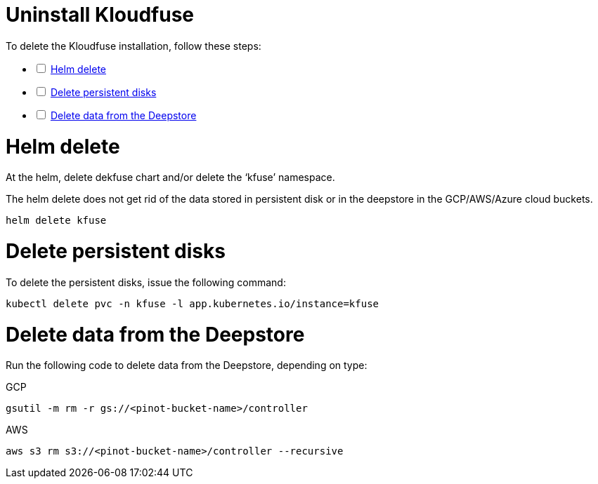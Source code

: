 = Uninstall Kloudfuse
:description: To delete the Kloudfuse installation, you must delete the application from helm, delete the persisstent disk, and then delete data from the Deepstore.
:sectanchors: 
:url-repo:  
:page-tags:
:figure-caption!:
:table-caption!:
:example-caption!:

// https://kloudfuse.atlassian.net/wiki/spaces/EX/pages/724238341/Installation#Uninstall

To delete the Kloudfuse installation, follow these steps:

[%interactive]
* [ ] xref:#helm-delete[Helm delete]
* [ ] xref:#disk-delete[Delete persistent disks]
* [ ] xref:#deepstore-delete[Delete data from the Deepstore]

[#helm-delete]
# Helm delete
At the helm, delete dekfuse chart and/or delete the ‘kfuse’ namespace. 

The helm delete does not get rid of the data stored in persistent disk or in the deepstore in the GCP/AWS/Azure cloud buckets.

[,console]
----
helm delete kfuse
----

[#disk-delete]
# Delete persistent disks
To delete the persistent disks, issue the following command:

[,console]
----
kubectl delete pvc -n kfuse -l app.kubernetes.io/instance=kfuse
----

[#deepstore-delete]
# Delete data from the Deepstore

////
Must install and configure following if plan to implement tabs:
https://github.com/spring-io/spring-asciidoctor-extensions
////

Run the following code to delete data from the Deepstore, depending on type:

[id=deepstore-delete-gcp]
GCP::
[,console]
----
gsutil -m rm -r gs://<pinot-bucket-name>/controller
----

[id=deepstore-delete-aws]
AWS::
[,console]
----
aws s3 rm s3://<pinot-bucket-name>/controller --recursive
----



